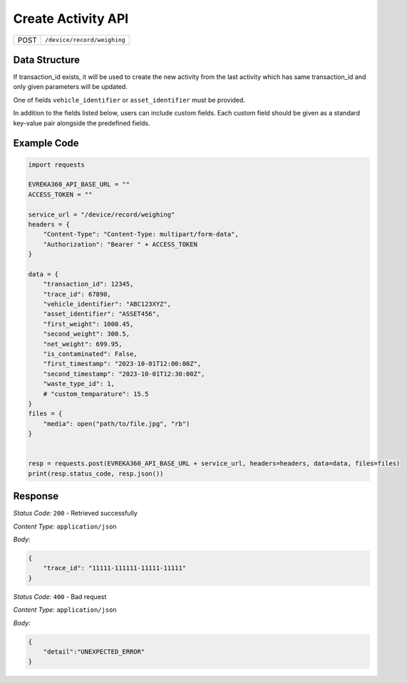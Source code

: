 .. raw:: pdf

   PageBreak

Create Activity API
-----------------------------------

.. table::

   +-------------------+--------------------------------------------+
   | POST              | ``/device/record/weighing``                |
   +-------------------+--------------------------------------------+

Data Structure
^^^^^^^^^^^^^^^^^
If transaction_id exists, it will be used to create the new activity from the last activity which has same transaction_id and only given parameters will be updated.

One of fields ``vehicle_identifier`` or ``asset_identifier`` must be provided.

In addition to the fields listed below, users can include custom fields. Each custom field should be given as a standard key-value pair alongside the predefined fields.

.. table::
    :width: 100%

    +---------------------+-----------------------------------------------------------------------+---------------------------------------------------+
    | Field Name          | Data type                                                             | Description                                       |
    +=====================+=======================================================================+===================================================+
    | transaction_id      | int *(required)*                                                      | Unique identifier for the transaction             |
    +---------------------+-----------------------------------------------------------------------+---------------------------------------------------+
    | trace_id            | int *(optional)*                                                      | Identifier for tracing the transaction            |
    +---------------------+-----------------------------------------------------------------------+---------------------------------------------------+
    | vehicle_identifier  | string *(optional)*                                                   | Unique identifier for the vehicle                 |
    +---------------------+-----------------------------------------------------------------------+---------------------------------------------------+
    | asset_identifier    | string *(optional)*                                                   | Unique identifier for the asset                   |
    +---------------------+-----------------------------------------------------------------------+---------------------------------------------------+
    | first_weight        | float *(optional)*                                                    | First weight of the asset or vehicle              |
    +---------------------+-----------------------------------------------------------------------+---------------------------------------------------+
    | second_weight       | float *(optional)*                                                    | Second weight of the asset or vehicle             |
    +---------------------+-----------------------------------------------------------------------+---------------------------------------------------+
    | net_weight          | float *(optional)*                                                    | Net weight calculated as first minus second weight|
    +---------------------+-----------------------------------------------------------------------+---------------------------------------------------+
    | is_contaminated     | bool *(optional)*                                                     | Indicates if the asset is contaminated            |
    +---------------------+-----------------------------------------------------------------------+--------------------------------------------------+
    | first_timestamp     | `ISO 8601 <https://en.wikipedia.org/wiki/ISO_8601>`_ *(optional)*     | time when the first weight was recorded           |
    +---------------------+-----------------------------------------------------------------------+---------------------------------------------------+
    | second_timestamp    | `ISO 8601 <https://en.wikipedia.org/wiki/ISO_8601>`_ *(optional)*     | time when the second weight was recorded          |   
    +---------------------+-----------------------------------------------------------------------+---------------------------------------------------+
    | waste_type_id       | int *(optional)*                                                      | Waste Type ID related with weighing               |
    +---------------------+-----------------------------------------------------------------------+---------------------------------------------------+
    | media               | UploadFile *(optional)*                                               | Media file associated with the transaction        |    
    +---------------------+-----------------------------------------------------------------------+---------------------------------------------------+

Example Code
^^^^^^^^^^^^^^^^^

.. code-block:: python

    import requests

    EVREKA360_API_BASE_URL = ""
    ACCESS_TOKEN = ""

    service_url = "/device/record/weighing"
    headers = {
        "Content-Type": "Content-Type: multipart/form-data", 
        "Authorization": "Bearer " + ACCESS_TOKEN
    }

    data = {
        "transaction_id": 12345,
        "trace_id": 67890,
        "vehicle_identifier": "ABC123XYZ",
        "asset_identifier": "ASSET456",
        "first_weight": 1000.45,
        "second_weight": 300.5,
        "net_weight": 699.95,
        "is_contaminated": False,
        "first_timestamp": "2023-10-01T12:00:00Z",
        "second_timestamp": "2023-10-01T12:30:00Z",
        "waste_type_id": 1,
        # "custom_temparature": 15.5
    }
    files = {
        "media": open("path/to/file.jpg", "rb")
    }


    resp = requests.post(EVREKA360_API_BASE_URL + service_url, headers=headers, data=data, files=files)
    print(resp.status_code, resp.json())

Response
^^^^^^^^^^^^^^^^^
*Status Code:* ``200`` - Retrieved successfully

*Content Type:* ``application/json``

*Body:*

.. code-block:: json 

    {
        "trace_id": "11111-111111-11111-11111"
    }

*Status Code:* ``400`` - Bad request

*Content Type:* ``application/json``

*Body:*

.. code-block:: json


    {
        "detail":"UNEXPECTED_ERROR"
    }


